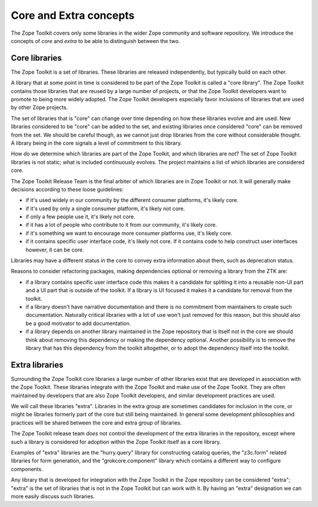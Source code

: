 Core and Extra concepts
=======================

The Zope Toolkit covers only some libraries in the wider Zope
community and software repository. We introduce the concepts of *core*
and *extra* to be able to distinguish between the two.

Core libraries 
--------------

The Zope Toolkit is a set of libraries. These libraries are released
independently, but typically build on each other.

A library that at some point in time is considered to be part of the
Zope Toolkit is called a "core library". The Zope Toolkit contains
those libraries that are reused by a large number of projects, or that
the Zope Toolkit developers want to promote to being more widely
adopted. The Zope Toolkit developers especially favor inclusions of
libraries that are used by other Zope projects.

The set of libraries that is "core" can change over time depending on
how these libraries evolve and are used. New libraries considered to
be "core" can be added to the set, and existing libraries once
considered "core" can be removed from the set.  We should be careful
though, as we cannot just drop libraries from the core without
considerable thought. A library being in the core signals a level of
commitment to this library.

How do we determine which libraries are part of the Zope Toolkit,
and which libraries are not? The set of Zope Toolkit libraries is
not static; what is included continuously evolves. The project
maintains a list of which libraries are considered core.

The Zope Toolkit Release Team is the final arbiter of which libraries are in
Zope Toolkit or not. It will generally make decisions according to these
loose guidelines:

* if it's used widely in our community by the different consumer
  platforms, it's likely core.

* if it's used by only a single consumer platform, it's likely not
  core.

* if only a few people use it, it's likely not core.

* if it has a lot of people who contribute to it from our community,
  it's likely core.

* if it's something we want to encourage more consumer platforms use,
  it's likely core.

* if it contains specific user interface code, it's likely not
  core. If it contains code to help construct user interfaces however,
  it can be core.

Libraries may have a different status in the core to convey extra
information about them, such as deprecation status.

Reasons to consider refactoring packages, making dependencies optional
or removing a library from the ZTK are:

* if a library contains specific user interface code this makes it a
  candidate for splitting it into a reusable non-UI part and a UI part
  that is outside of the toolkit. If a library is UI focused it makes
  it a candidate for removal from the toolkit.

* if a library doesn't have narrative documentation and there is no
  commitment from maintainers to create such documentation. Naturally
  critical libraries with a lot of use won't just removed for this reason,
  but this should also be a good motivator to add documentation.

* if a library depends on another library maintained in the Zope
  repository that is itself not in the core we should think about
  removing this dependency or making the dependency optional. Another
  possibility is to remove the library that has this dependency from
  the toolkit altogether, or to adopt the dependency itself into the
  toolkit.

Extra libraries
---------------

Surrounding the Zope Toolkit core libraries a large number of other
libraries exist that are developed in association with the Zope
Toolkit. These libraries integrate with the Zope Toolkit and make
use of the Zope Toolkit. They are often maintained by developers
that are also Zope Toolkit developers, and similar development
practices are used.

We will call these libraries "extra". Libraries in the extra group are
sometimes candidates for inclusion in the core, or might be libraries
formerly part of the core but still being maintained. In general some
development philosophies and practices will be shared between the core
and extra group of libraries.

The Zope Toolkit release team *does* not control the development
of the extra libraries in the repository, except where such a library
is considered for adoption within the Zope Toolkit itself as a core
library.

Examples of "extra" libraries are the "hurry.query" library for
constructing catalog queries, the "z3c.form" related libraries for
form generation, and the "grokcore.component" library which contains a
different way to configure components.

Any library that is developed for integration with the Zope Toolkit
in the Zope repository can be considered "extra"; "extra" is the set
of libraries that is not in the Zope Toolkit but can work with it. By 
having an "extra" designation we can more easily discuss such libraries.
